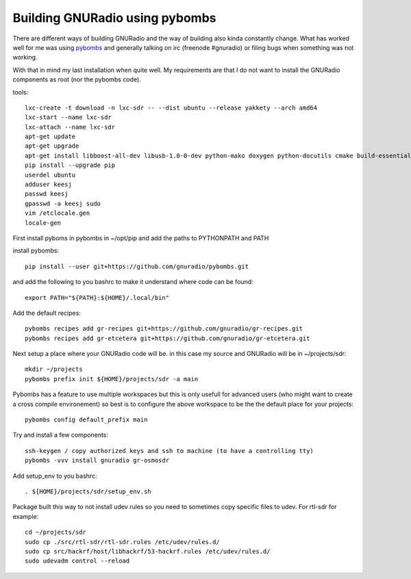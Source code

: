 Building GNURadio using pybombs
-------------------------------

There are different ways of building GNURadio and the way of building also
kinda constantly change. What has worked well for me was using `pybombs`_ and generally
talking on irc (freenode #gnuradio) or filing bugs when something was not working.

With that in mind my last installation when quite well. My requirements are that I do not 
want to install the GNURadio components as root (nor the pybombs code).


.. _pybombs: https://github.com/gnuradio/pybombs

tools::

	lxc-create -t download -n lxc-sdr -- --dist ubuntu --release yakkety --arch amd64
	lxc-start --name lxc-sdr
	lxc-attach --name lxc-sdr
	apt-get update
	apt-get upgrade
	apt-get install libboost-all-dev libusb-1.0-0-dev python-mako doxygen python-docutils cmake build-essential tmux moreutils git vim python-pip python-apt openssh-server
	pip install --upgrade pip
	userdel ubuntu
	adduser keesj
	passwd keesj
	gpasswd -a keesj sudo
	vim /etclocale.gen
	locale-gen

First install pyboms in pybombs in ~/opt/pip and add the paths to PYTHONPATH and PATH

install pybombs::

	pip install --user git+https://github.com/gnuradio/pybombs.git

and add the following to you bashrc to make it understand where code can be found::

	export PATH="${PATH}:${HOME}/.local/bin"


Add the default recipes::

	pybombs recipes add gr-recipes git+https://github.com/gnuradio/gr-recipes.git  
	pybombs recipes add gr-etcetera git+https://github.com/gnuradio/gr-etcetera.git


Next setup a place where your GNURadio code will be. in this case my source and GNURadio will
be in ~/projects/sdr::

	mkdir ~/projects
	pybombs prefix init ${HOME}/projects/sdr -a main

Pybombs has a feature to use multiple workspaces but this is only usefull for advanced users (who might want to create a cross
compile environement) so best is to configure the above workspace to be the  the default place for your projects::

	pybombs config default_prefix main

Try and install a few components::

	ssh-keygen / copy authorized keys and ssh to machine (to have a controlling tty)
	pybombs -vvv install gnuradio gr-osmosdr

Add setup_env to you bashrc::

	. ${HOME}/projects/sdr/setup_env.sh

Package built this way to not install udev rules so you need to sometimes copy specific files
to udev. For rtl-sdr for example::

	cd ~/projects/sdr
	sudo cp ./src/rtl-sdr/rtl-sdr.rules /etc/udev/rules.d/
	sudo cp src/hackrf/host/libhackrf/53-hackrf.rules /etc/udev/rules.d/
	sudo udevadm control --reload
